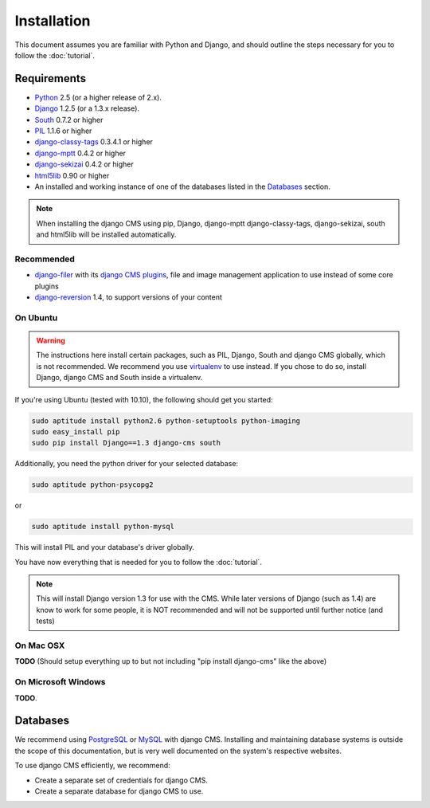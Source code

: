 ############
Installation
############

This document assumes you are familiar with Python and Django, and should
outline the steps necessary for you to follow the :doc:`tutorial`.

************
Requirements
************

* `Python`_ 2.5 (or a higher release of 2.x).
* `Django`_ 1.2.5 (or a 1.3.x release).
* `South`_ 0.7.2 or higher
* `PIL`_ 1.1.6 or higher
* `django-classy-tags`_ 0.3.4.1 or higher
* `django-mptt`_ 0.4.2 or higher
* `django-sekizai`_ 0.4.2 or higher
* `html5lib`_ 0.90 or higher
* An installed and working instance of one of the databases listed in the
  `Databases`_ section.

.. note:: When installing the django CMS using pip, Django, django-mptt
          django-classy-tags, django-sekizai, south and html5lib will be
          installed automatically.

.. _Python: http://www.python.org
.. _Django: http://www.djangoproject.com
.. _PIL: http://www.pythonware.com/products/pil/
.. _South: http://south.aeracode.org/
.. _django-classy-tags: https://github.com/ojii/django-classy-tags
.. _django-mptt: https://github.com/django-mptt/django-mptt
.. _django-sekizai: https://github.com/ojii/django-sekizai
.. _html5lib: http://code.google.com/p/html5lib/

Recommended
===========

* `django-filer`_ with its `django CMS plugins`_, file and image management
  application to use instead of some core plugins
* `django-reversion`_ 1.4, to support versions of your content

.. _django-filer: https://github.com/stefanfoulis/django-filer
.. _django CMS plugins: https://github.com/stefanfoulis/cmsplugin-filer
.. _django-reversion: https://github.com/etianen/django-reversion

On Ubuntu
=========

.. warning::

    The instructions here install certain packages, such as PIL, Django, South
    and django CMS globally, which is not recommended. We recommend you use
    `virtualenv`_ to use instead. If you chose to do so, install Django,
    django CMS and South inside a virtualenv.

If you're using Ubuntu (tested with 10.10), the following should get you
started:

.. code-block:: bash

    sudo aptitude install python2.6 python-setuptools python-imaging
    sudo easy_install pip
    sudo pip install Django==1.3 django-cms south

Additionally, you need the python driver for your selected database:

.. code-block:: bash

    sudo aptitude python-psycopg2

or

.. code-block:: bash

    sudo aptitude install python-mysql

This will install PIL and your database's driver globally.

You have now everything that is needed for you to follow the :doc:`tutorial`.

.. note:: This will install Django version 1.3 for use with the CMS. While
          later versions of Django (such as 1.4) are know to work for some
          people, it is NOT recommended and will not be supported until further
          notice (and tests)

On Mac OSX
==========

**TODO** (Should setup everything up to but not including
"pip install django-cms" like the above)

On Microsoft Windows
====================

**TODO**.

*********
Databases
*********

We recommend using `PostgreSQL`_ or `MySQL`_ with django CMS. Installing and
maintaining database systems is outside the scope of this documentation, but is
very well documented on the system's respective websites.

To use django CMS efficiently, we recommend:

* Create a separate set of credentials for django CMS.
* Create a separate database for django CMS to use.

.. _PostgreSQL: http://www.postgresql.org/
.. _MySQL: http://www.mysql.com
.. _virtualenv: http://www.virtualenv.org/
